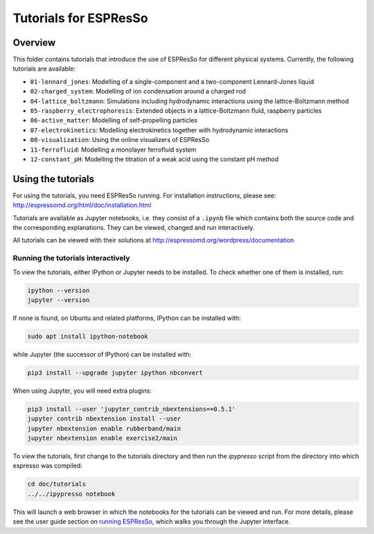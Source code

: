 Tutorials for ESPResSo
======================

Overview
--------

This folder contains tutorials that introduce the use of ESPResSo for different
physical systems. Currently, the following tutorials are available:

* ``01-lennard_jones``: Modelling of a single-component and a two-component Lennard-Jones liquid
* ``02-charged_system``: Modelling of ion condensation around a charged rod
* ``04-lattice_boltzmann``: Simulations including hydrodynamic interactions using the lattice-Boltzmann method
* ``05-raspberry_electrophoresis``: Extended objects in a lattice-Boltzmann fluid, raspberry particles
* ``06-active_matter``: Modelling of self-propelling particles
* ``07-electrokinetics``: Modelling electrokinetics together with hydrodynamic interactions
* ``08-visualization``: Using the online visualizers of ESPResSo
* ``11-ferrofluid``: Modelling a monolayer ferrofluid system
* ``12-constant_pH``: Modelling the titration of a weak acid using the constant pH method

Using the tutorials
-------------------

For using the tutorials, you need ESPResSo running. For installation
instructions, please see: http://espressomd.org/html/doc/installation.html

Tutorials are available as Jupyter notebooks, i.e. they consist of a ``.ipynb``
file which contains both the source code and the corresponding explanations.
They can be viewed, changed and run interactively.

All tutorials can be viewed with their solutions at
http://espressomd.org/wordpress/documentation

Running the tutorials interactively
~~~~~~~~~~~~~~~~~~~~~~~~~~~~~~~~~~~

To view the tutorials, either IPython or Jupyter needs to be installed.
To check whether one of them is installed, run:

.. code-block:: bash

    ipython --version
    jupyter --version

If none is found, on Ubuntu and related platforms, IPython can be installed with:

.. code-block:: bash

    sudo apt install ipython-notebook

while Jupyter (the successor of IPython) can be installed with:

.. code-block:: bash

    pip3 install --upgrade jupyter ipython nbconvert

When using Jupyter, you will need extra plugins:

.. code-block:: bash

    pip3 install --user 'jupyter_contrib_nbextensions==0.5.1'
    jupyter contrib nbextension install --user
    jupyter nbextension enable rubberband/main
    jupyter nbextension enable exercise2/main

To view the tutorials, first change to the tutorials directory and then run
the `ipypresso` script from the directory into which espresso was compiled:

.. code-block:: bash

    cd doc/tutorials
    ../../ipypresso notebook

This will launch a web browser in which the notebooks for the tutorials can be
viewed and run. For more details, please see the user guide section on `running
ESPResSo <http://espressomd.org/html/doc/installation.html#running-es>`_, which
walks you through the Jupyter interface.
